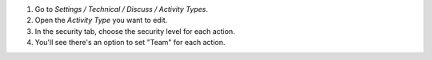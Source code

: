 #. Go to *Settings / Technical / Discuss / Activity Types*.
#. Open the *Activity Type* you want to edit.
#. In the security tab, choose the security level for each action.
#. You'll see there's an option to set "Team" for each action.
